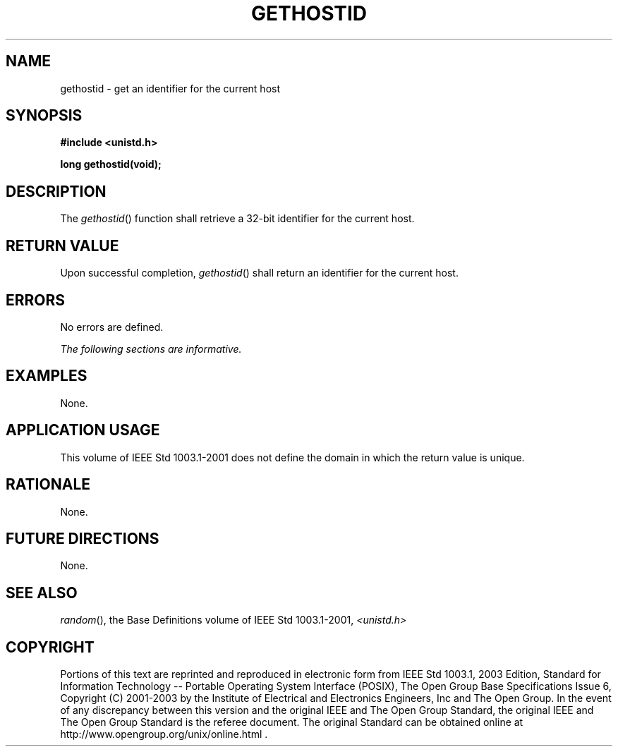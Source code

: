 .\" Copyright (c) 2001-2003 The Open Group, All Rights Reserved 
.TH "GETHOSTID" 3 2003 "IEEE/The Open Group" "POSIX Programmer's Manual"
.\" gethostid 
.SH NAME
gethostid \- get an identifier for the current host
.SH SYNOPSIS
.LP
\fB#include <unistd.h>
.br
.sp
long gethostid(void); \fP
\fB
.br
\fP
.SH DESCRIPTION
.LP
The \fIgethostid\fP() function shall retrieve a 32-bit identifier
for the current host.
.SH RETURN VALUE
.LP
Upon successful completion, \fIgethostid\fP() shall return an identifier
for the current host.
.SH ERRORS
.LP
No errors are defined.
.LP
\fIThe following sections are informative.\fP
.SH EXAMPLES
.LP
None.
.SH APPLICATION USAGE
.LP
This volume of IEEE\ Std\ 1003.1-2001 does not define the domain in
which the return value is unique.
.SH RATIONALE
.LP
None.
.SH FUTURE DIRECTIONS
.LP
None.
.SH SEE ALSO
.LP
\fIrandom\fP(), the Base Definitions volume of IEEE\ Std\ 1003.1-2001,
\fI<unistd.h>\fP
.SH COPYRIGHT
Portions of this text are reprinted and reproduced in electronic form
from IEEE Std 1003.1, 2003 Edition, Standard for Information Technology
-- Portable Operating System Interface (POSIX), The Open Group Base
Specifications Issue 6, Copyright (C) 2001-2003 by the Institute of
Electrical and Electronics Engineers, Inc and The Open Group. In the
event of any discrepancy between this version and the original IEEE and
The Open Group Standard, the original IEEE and The Open Group Standard
is the referee document. The original Standard can be obtained online at
http://www.opengroup.org/unix/online.html .
